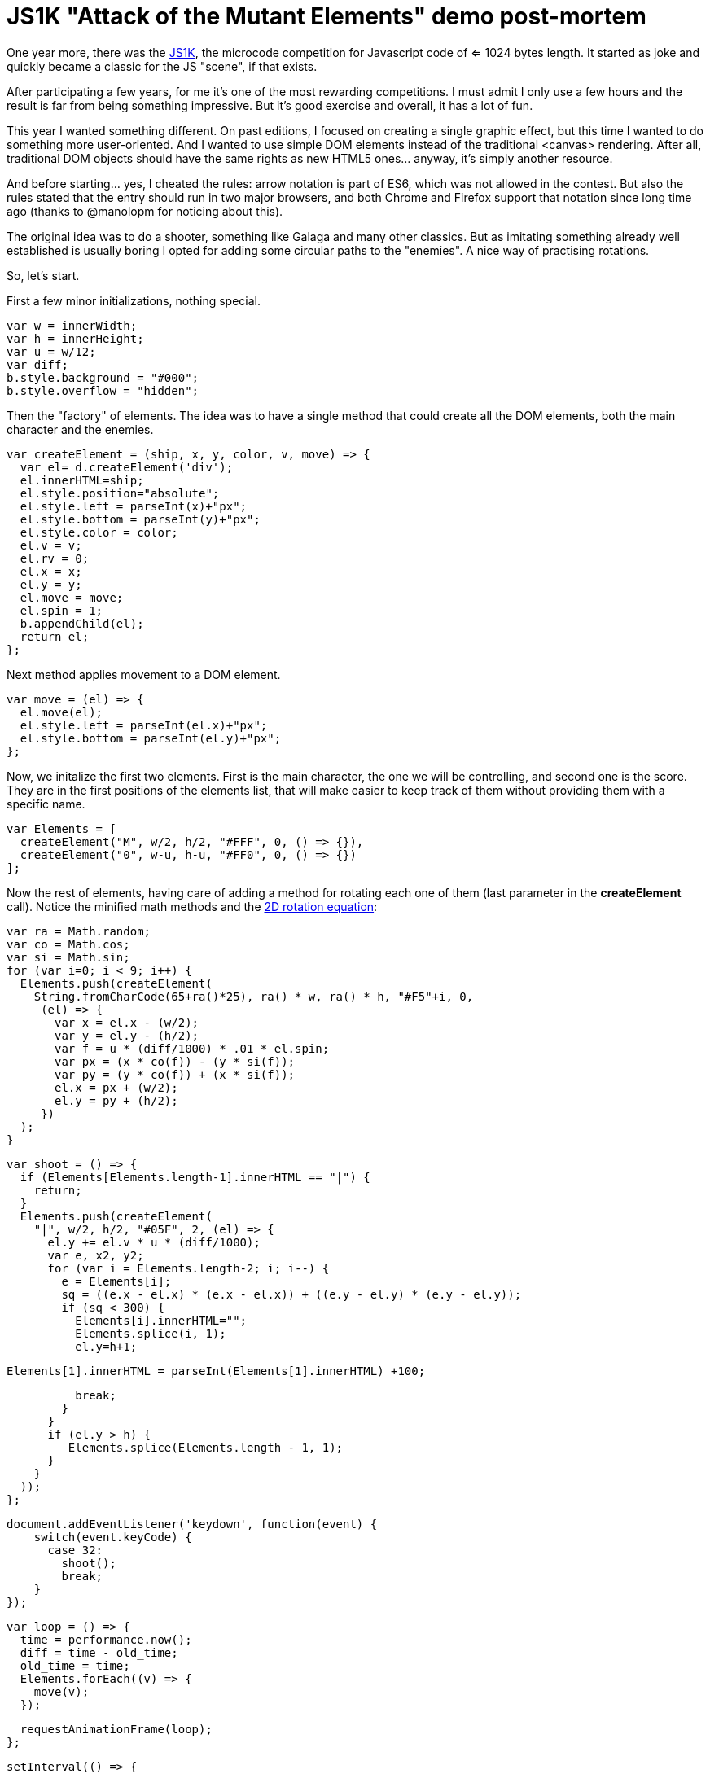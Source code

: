 = JS1K "Attack of the Mutant Elements" demo post-mortem

One year more, there was the https://js1k.com[JS1K], the microcode competition for Javascript code of <= 1024 bytes length. It started as joke and quickly became a classic for the JS "scene", if that exists.

After participating a few years, for me it's one of the most rewarding competitions. I must admit I only use a few hours and the result is far from being something impressive. But it's good exercise and overall, it has a lot of fun.

This year I wanted something different. On past editions, I focused on creating a single graphic effect, but this time I wanted to do something more user-oriented. And I wanted to use simple DOM elements instead of the traditional <canvas> rendering. After all, traditional DOM objects should have the same rights as new HTML5 ones... anyway, it's simply another resource.

And before starting... yes, I cheated the rules: arrow notation is part of ES6, which was not allowed in the contest. But also the rules stated that the entry should run in two major browsers, and both Chrome and Firefox support that notation since long time ago (thanks to @manolopm for noticing about this).

The original idea was to do a shooter, something like Galaga and many other classics. But as imitating something already well established is usually boring I opted for adding some circular paths to the "enemies". A nice way of practising rotations.

So, let's start.

First a few minor initializations, nothing special.

  var w = innerWidth;
  var h = innerHeight;
  var u = w/12;
  var diff;
  b.style.background = "#000";
  b.style.overflow = "hidden";
  
Then the "factory" of elements. The idea was to have a single method that could create all the DOM elements, both the main character and the enemies. 

  var createElement = (ship, x, y, color, v, move) => {
    var el= d.createElement('div');
    el.innerHTML=ship;
    el.style.position="absolute";
    el.style.left = parseInt(x)+"px";
    el.style.bottom = parseInt(y)+"px";
    el.style.color = color;
    el.v = v;
    el.rv = 0;
    el.x = x;
    el.y = y;
    el.move = move;
    el.spin = 1;
    b.appendChild(el);
    return el;
  };
  
Next method applies movement to a DOM element.

  var move = (el) => {
    el.move(el);
    el.style.left = parseInt(el.x)+"px";
    el.style.bottom = parseInt(el.y)+"px";
  };

Now, we initalize the first two elements. First is the main character, the one we will be controlling, and second one is the score. They are in the first positions of the elements list, that will make easier to keep track of them without providing them with a specific name.

  var Elements = [
    createElement("M", w/2, h/2, "#FFF", 0, () => {}),
    createElement("0", w-u, h-u, "#FF0", 0, () => {})
  ];

Now the rest of elements, having care of adding a method for rotating each one of them (last parameter in the *createElement* call). Notice the minified math methods and the https://www.siggraph.org/education/materials/HyperGraph/modeling/mod_tran/2drota.htm[2D rotation equation]:

  var ra = Math.random;
  var co = Math.cos;
  var si = Math.sin;
  for (var i=0; i < 9; i++) {
    Elements.push(createElement(
      String.fromCharCode(65+ra()*25), ra() * w, ra() * h, "#F5"+i, 0,
       (el) => {
         var x = el.x - (w/2);
         var y = el.y - (h/2);
         var f = u * (diff/1000) * .01 * el.spin;
         var px = (x * co(f)) - (y * si(f));
         var py = (y * co(f)) + (x * si(f));
         el.x = px + (w/2);
         el.y = py + (h/2);
       })
    );
  }

  var shoot = () => {
    if (Elements[Elements.length-1].innerHTML == "|") {
      return;
    }
    Elements.push(createElement(
      "|", w/2, h/2, "#05F", 2, (el) => {
        el.y += el.v * u * (diff/1000);
        var e, x2, y2;
        for (var i = Elements.length-2; i; i--) {
          e = Elements[i];
          sq = ((e.x - el.x) * (e.x - el.x)) + ((e.y - el.y) * (e.y - el.y));
          if (sq < 300) {
            Elements[i].innerHTML="";
            Elements.splice(i, 1);
            el.y=h+1;

            Elements[1].innerHTML = parseInt(Elements[1].innerHTML) +100;

            break;
          }
        }
        if (el.y > h) {
           Elements.splice(Elements.length - 1, 1);
        }
      }
    ));
  };

  document.addEventListener('keydown', function(event) {
      switch(event.keyCode) {
        case 32:
          shoot();
          break;
      }
  });

  var loop = () => {
    time = performance.now();
    diff = time - old_time;
    old_time = time;
    Elements.forEach((v) => {
      move(v);
    });

    requestAnimationFrame(loop);
  };

  setInterval(() => {
    Elements.forEach((v) => {
        v.spin = Math.round(Math.random())? 1: -1;
    });
  }, 3000);

  var old_time=performance.now();
  requestAnimationFrame(loop);

And this is everything I could add in 1024 bytes. I'm pretty sure that more stuff could be added and a lot of stuff could have been reduced, so suggestions are welcome. 

== Conclusion

The best part of the compo IMO, is being able to do something impressive in very little time. The bad part is that you have to forget about a lot of good practices, even some really basic like adding the "var" keyword to any new variable. That can also be refreshing, but it can lead to lose control of your code quickly, which is prone to confussion and ultimately frustration. No worries, it's only a game.  

JS1K can be "super-pro", but can be also a lot of fun if you don't take it too seriously. I highly recommend to spend a few hours coding something for this compo if you are a developer and want to experiment or try new stuff without the constraints of your daily job. Also, TBH, I prefer to do this kind of open challenges in my free time than the more strict problem challenges like http://play.elevatorsaga.com/[Elevator Saga]. But, anyway, it's a matter of taste.

Have (minified) fun!